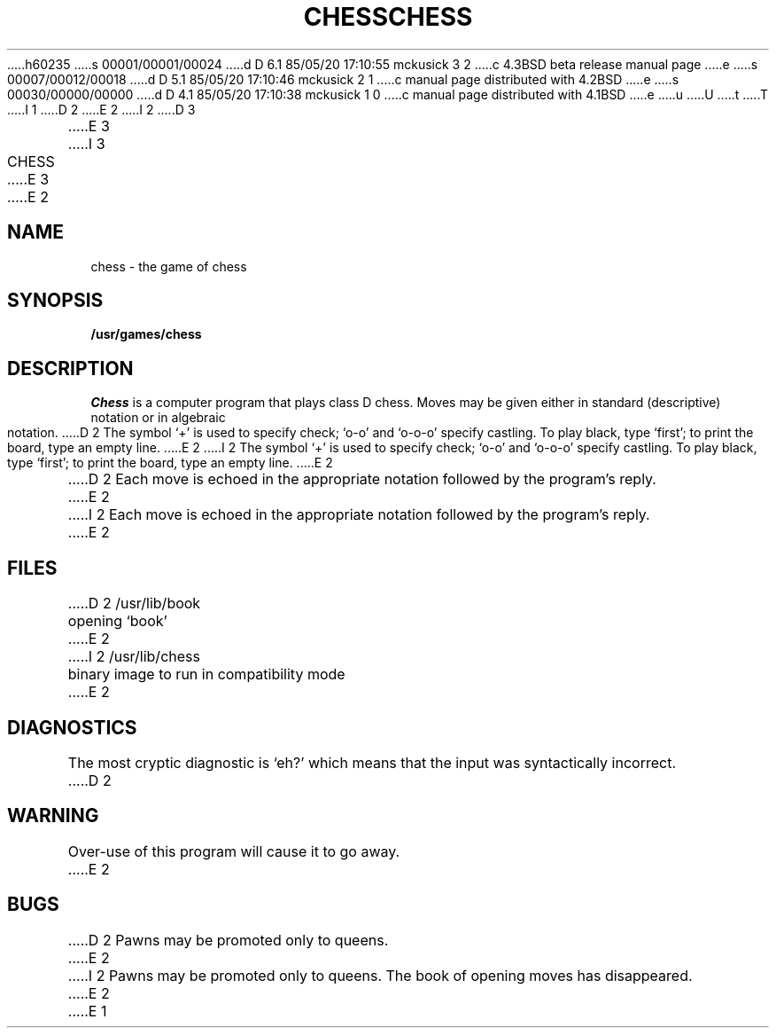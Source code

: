 h60235
s 00001/00001/00024
d D 6.1 85/05/20 17:10:55 mckusick 3 2
c 4.3BSD beta release manual page
e
s 00007/00012/00018
d D 5.1 85/05/20 17:10:46 mckusick 2 1
c manual page distributed with 4.2BSD
e
s 00030/00000/00000
d D 4.1 85/05/20 17:10:38 mckusick 1 0
c manual page distributed with 4.1BSD
e
u
U
t
T
I 1
.\"	%W% (Berkeley) %G%
.\"
D 2
.TH CHESS 6 
E 2
I 2
D 3
.TH CHESS 6  "28 July 1983"
E 3
I 3
.TH CHESS 6  "%Q%"
E 3
E 2
.AT 3
.SH NAME
chess \- the game of chess
.SH SYNOPSIS
.B /usr/games/chess
.SH DESCRIPTION
.I Chess
is a computer program that plays class D chess.
Moves may be given either in standard (descriptive) notation
or in algebraic notation.
D 2
The symbol `+' is used to specify check;
`o-o' and `o-o-o' specify castling.
To play black, type `first';
to print the board, type an empty line.
E 2
I 2
The symbol `+' is used to specify check; `o-o' and `o-o-o' specify castling.
To play black, type `first'; to print the board, type an empty line.
E 2
.PP
D 2
Each move is echoed in the appropriate notation followed by
the program's reply.
E 2
I 2
Each move is echoed in the appropriate notation followed by the program's reply.
E 2
.SH FILES
D 2
/usr/lib/book		opening `book'
E 2
I 2
/usr/lib/chess		binary image to run in compatibility mode
E 2
.SH DIAGNOSTICS
The most cryptic diagnostic is `eh?' which
means that the input was syntactically incorrect.
D 2
.SH WARNING
Over-use of this program
will cause it to go away.
E 2
.SH BUGS
D 2
Pawns may be promoted only to queens.
E 2
I 2
Pawns may be promoted only to queens.  The book of opening moves
has disappeared.
E 2
E 1
